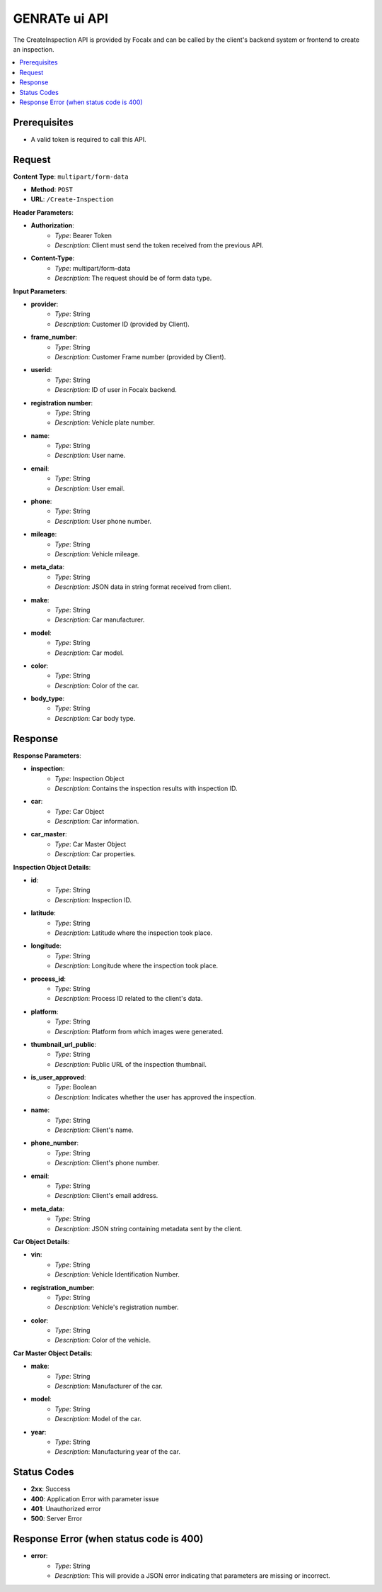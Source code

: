 GENRATe ui API
====================

The CreateInspection API is provided by Focalx and can be called by the client's backend system or frontend to create an inspection.

.. contents::
   :local:
   :depth: 2

Prerequisites
-------------

- A valid token is required to call this API.

Request
-------

**Content Type**: ``multipart/form-data``

- **Method**: ``POST``
- **URL**: ``/Create-Inspection``

**Header Parameters**:

- **Authorization**: 
    - *Type*: Bearer Token
    - *Description*: Client must send the token received from the previous API.

- **Content-Type**: 
    - *Type*: multipart/form-data
    - *Description*: The request should be of form data type.

**Input Parameters**:

- **provider**: 
    - *Type*: String
    - *Description*: Customer ID (provided by Client).

- **frame_number**: 
    - *Type*: String
    - *Description*: Customer Frame number (provided by Client).

- **userid**: 
    - *Type*: String
    - *Description*: ID of user in Focalx backend.

- **registration number**: 
    - *Type*: String
    - *Description*: Vehicle plate number.

- **name**: 
    - *Type*: String
    - *Description*: User name.

- **email**: 
    - *Type*: String
    - *Description*: User email.

- **phone**: 
    - *Type*: String
    - *Description*: User phone number.

- **mileage**: 
    - *Type*: String
    - *Description*: Vehicle mileage.

- **meta_data**: 
    - *Type*: String
    - *Description*: JSON data in string format received from client.

- **make**: 
    - *Type*: String
    - *Description*: Car manufacturer.

- **model**: 
    - *Type*: String
    - *Description*: Car model.

- **color**: 
    - *Type*: String
    - *Description*: Color of the car.

- **body_type**: 
    - *Type*: String
    - *Description*: Car body type.

Response
--------

**Response Parameters**:

- **inspection**: 
    - *Type*: Inspection Object
    - *Description*: Contains the inspection results with inspection ID.

- **car**: 
    - *Type*: Car Object
    - *Description*: Car information.

- **car_master**: 
    - *Type*: Car Master Object
    - *Description*: Car properties.

**Inspection Object Details**:

- **id**: 
    - *Type*: String
    - *Description*: Inspection ID.

- **latitude**: 
    - *Type*: String
    - *Description*: Latitude where the inspection took place.

- **longitude**: 
    - *Type*: String
    - *Description*: Longitude where the inspection took place.

- **process_id**: 
    - *Type*: String
    - *Description*: Process ID related to the client's data.

- **platform**: 
    - *Type*: String
    - *Description*: Platform from which images were generated.

- **thumbnail_url_public**: 
    - *Type*: String
    - *Description*: Public URL of the inspection thumbnail.

- **is_user_approved**: 
    - *Type*: Boolean
    - *Description*: Indicates whether the user has approved the inspection.

- **name**: 
    - *Type*: String
    - *Description*: Client's name.

- **phone_number**: 
    - *Type*: String
    - *Description*: Client's phone number.

- **email**: 
    - *Type*: String
    - *Description*: Client's email address.

- **meta_data**: 
    - *Type*: String
    - *Description*: JSON string containing metadata sent by the client.

**Car Object Details**:

- **vin**: 
    - *Type*: String
    - *Description*: Vehicle Identification Number.

- **registration_number**: 
    - *Type*: String
    - *Description*: Vehicle's registration number.

- **color**: 
    - *Type*: String
    - *Description*: Color of the vehicle.

**Car Master Object Details**:

- **make**: 
    - *Type*: String
    - *Description*: Manufacturer of the car.

- **model**: 
    - *Type*: String
    - *Description*: Model of the car.

- **year**: 
    - *Type*: String
    - *Description*: Manufacturing year of the car.

Status Codes
------------

- **2xx**: Success
- **400**: Application Error with parameter issue
- **401**: Unauthorized error
- **500**: Server Error

Response Error (when status code is 400)
----------------------------------------

- **error**: 
    - *Type*: String
    - *Description*: This will provide a JSON error indicating that parameters are missing or incorrect.
